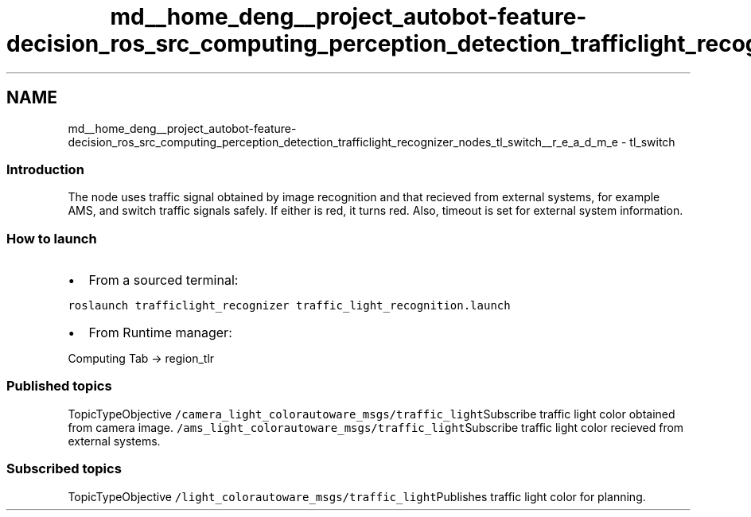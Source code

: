 .TH "md__home_deng__project_autobot-feature-decision_ros_src_computing_perception_detection_trafficlight_recognizer_nodes_tl_switch__r_e_a_d_m_e" 3 "Fri May 22 2020" "Autoware_Doxygen" \" -*- nroff -*-
.ad l
.nh
.SH NAME
md__home_deng__project_autobot-feature-decision_ros_src_computing_perception_detection_trafficlight_recognizer_nodes_tl_switch__r_e_a_d_m_e \- tl_switch 

.SS "Introduction"
.PP
The node uses traffic signal obtained by image recognition and that recieved from external systems, for example AMS, and switch traffic signals safely\&. If either is red, it turns red\&. Also, timeout is set for external system information\&.
.PP
.SS "How to launch"
.PP
.IP "\(bu" 2
From a sourced terminal:
.PP
\fCroslaunch trafficlight_recognizer traffic_light_recognition\&.launch\fP
.IP "\(bu" 2
From Runtime manager:
.PP
Computing Tab -> region_tlr
.PP
.PP
.SS "Published topics"
.PP
TopicTypeObjective  \fC/camera_light_color\fP\fCautoware_msgs/traffic_light\fPSubscribe traffic light color obtained from camera image\&. \fC/ams_light_color\fP\fCautoware_msgs/traffic_light\fPSubscribe traffic light color recieved from external systems\&. 
.SS "Subscribed topics"
.PP
TopicTypeObjective  \fC/light_color\fP\fCautoware_msgs/traffic_light\fPPublishes traffic light color for planning\&. 
